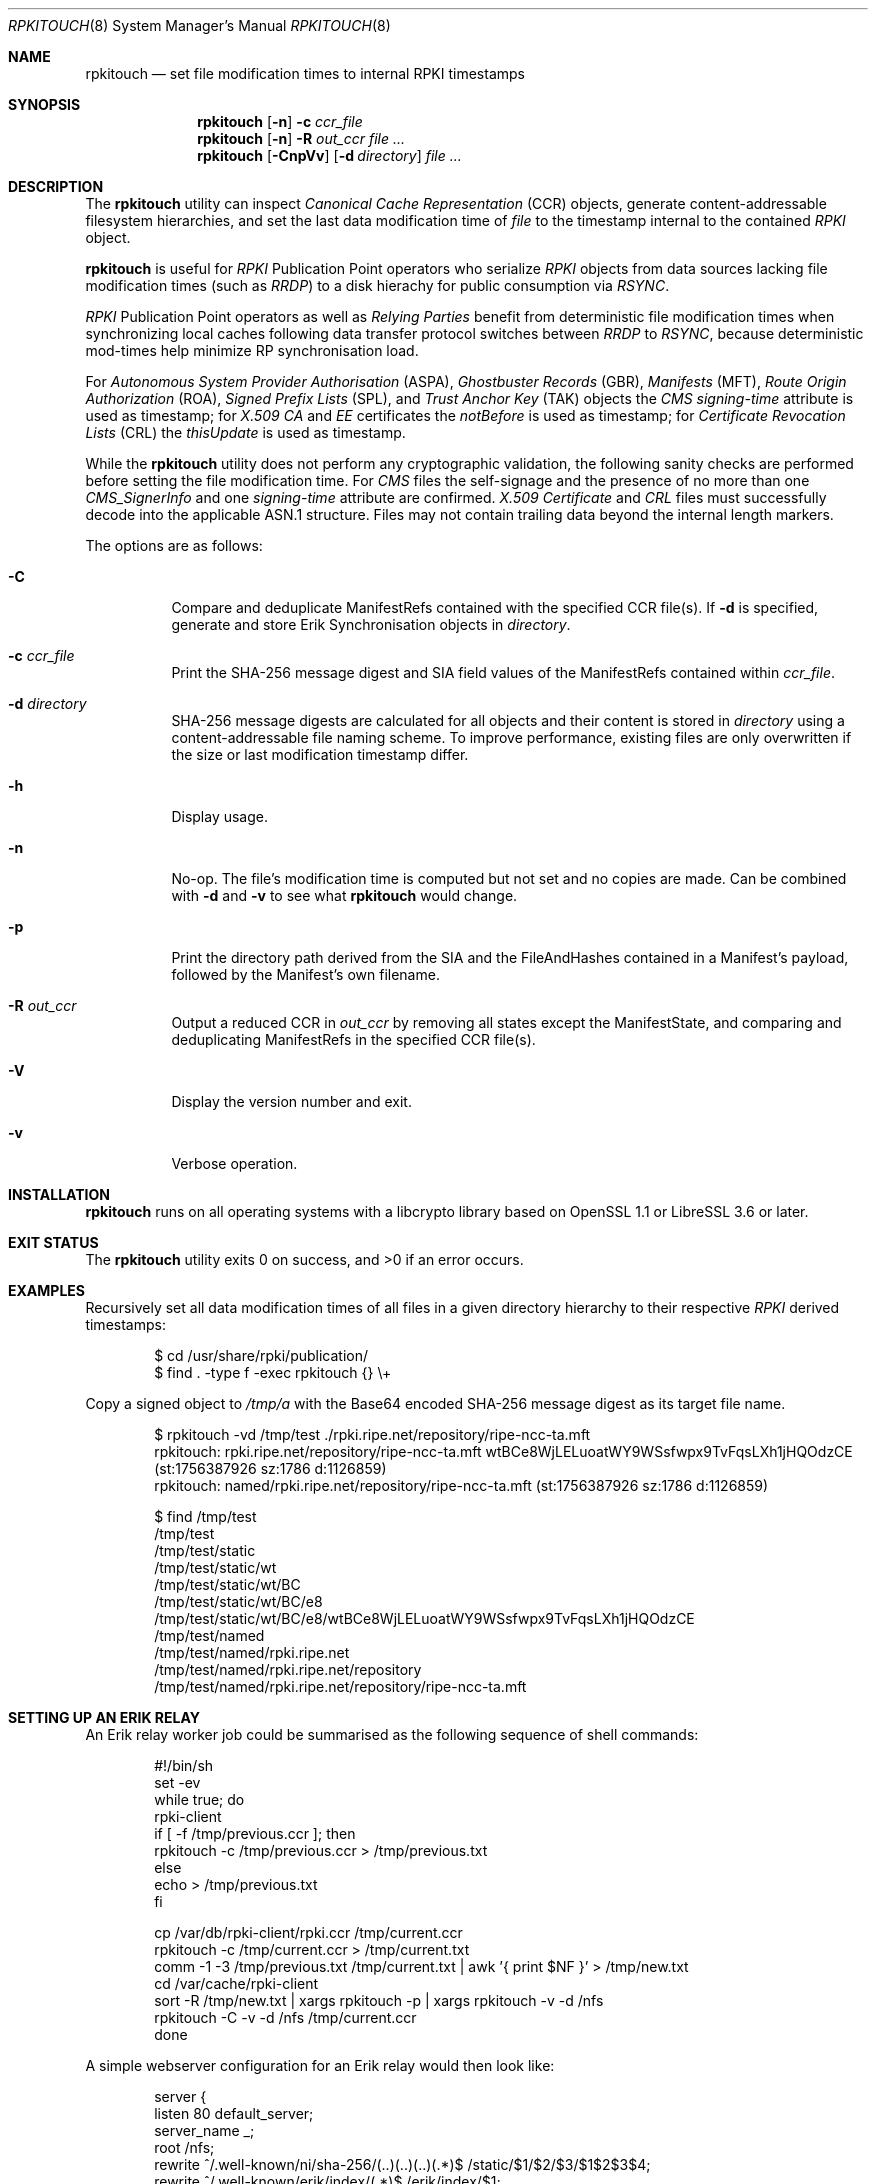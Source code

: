 .\" $OpenBSD$
.\" Copyright (c) 2023,2025 Job Snijders <job@openbsd.org>
.\"
.\" Permission to use, copy, modify, and distribute this software for any
.\" purpose with or without fee is hereby granted, provided that the above
.\" copyright notice and this permission notice appear in all copies.
.\"
.\" THE SOFTWARE IS PROVIDED "AS IS" AND THE AUTHOR DISCLAIMS ALL WARRANTIES
.\" WITH REGARD TO THIS SOFTWARE INCLUDING ALL IMPLIED WARRANTIES OF
.\" MERCHANTABILITY AND FITNESS. IN NO EVENT SHALL THE AUTHOR BE LIABLE FOR
.\" ANY SPECIAL, DIRECT, INDIRECT, OR CONSEQUENTIAL DAMAGES OR ANY DAMAGES
.\" WHATSOEVER RESULTING FROM LOSS OF USE, DATA OR PROFITS, WHETHER IN AN
.\" ACTION OF CONTRACT, NEGLIGENCE OR OTHER TORTIOUS ACTION, ARISING OUT OF
.\" OR IN CONNECTION WITH THE USE OR PERFORMANCE OF THIS SOFTWARE.
.\"
.Dd $Mdocdate$
.Dt RPKITOUCH 8
.Os
.Sh NAME
.Nm rpkitouch
.Nd set file modification times to internal RPKI timestamps
.Sh SYNOPSIS
.Nm rpkitouch
.Op Fl n
.Fl c Ar ccr_file
.Nm rpkitouch
.Op Fl n
.Fl R Ar out_ccr
.Ar
.Nm rpkitouch
.Op Fl CnpVv
.Op Fl d Ar directory
.Ar
.Sh DESCRIPTION
The
.Nm
utility can inspect
.Em Canonical Cache Representation Pq CCR
objects, generate content-addressable filesystem hierarchies, and set the last
data modification time of
.Ar file
to the timestamp internal to the contained
.Em RPKI
object.
.Pp
.Nm
is useful for
.Em RPKI
Publication Point operators who serialize
.Em RPKI
objects from data sources lacking file modification times (such as
.Em RRDP )
to a disk hierachy for public consumption via
.Em RSYNC .
.Pp
.Em RPKI
Publication Point operators as well as
.Em Relying Parties
benefit from deterministic file modification times when synchronizing local
caches following data transfer protocol switches between
.Em RRDP
to
.Em RSYNC ,
because deterministic mod-times help minimize RP synchronisation load.
.Pp
For
.Em Autonomous System Provider Authorisation Pq ASPA ,
.Em Ghostbuster Records Pq GBR ,
.Em Manifests Pq MFT ,
.Em Route Origin Authorization Pq ROA ,
.Em Signed Prefix Lists Pq SPL ,
and
.Em Trust Anchor Key Pq TAK
objects the
.Em CMS signing-time
attribute is used as timestamp; for
.Em X.509
.Em CA
and
.Em EE
certificates the
.Em notBefore
is used as timestamp; for
.Em Certificate Revocation Lists Pq CRL
the
.Em thisUpdate
is used as timestamp.
.Pp
While the
.Nm
utility does not perform any cryptographic validation, the following sanity
checks are performed before setting the file modification time.
For
.Em CMS
files the self-signage and the presence of no more than one
.Vt CMS_SignerInfo
and one
.Em signing-time
attribute are confirmed.
.Em X.509
.Vt Certificate
and
.Em CRL
files must successfully decode into the applicable ASN.1 structure.
Files may not contain trailing data beyond the internal length markers.
.Pp
The options are as follows:
.Bl -tag -width Ds
.It Fl C
Compare and deduplicate ManifestRefs contained with the specified CCR
file(s).
If
.Fl d
is specified, generate and store Erik Synchronisation objects in
.Ar directory .
.It Fl c Ar ccr_file
Print the SHA-256 message digest and SIA field values of the ManifestRefs
contained within
.Ar ccr_file .
.It Fl d Ar directory
SHA-256 message digests are calculated for all objects and their content is
stored in
.Ar directory
using a content-addressable file naming scheme.
To improve performance, existing files are only overwritten if the size or
last modification timestamp differ.
.It Fl h
Display usage.
.It Fl n
No-op.
The file's modification time is computed but not set and no copies are made.
Can be combined with
.Fl d
and
.Fl v
to see what
.Nm
would change.
.It Fl p
Print the directory path derived from the SIA and the FileAndHashes contained
in a Manifest's payload, followed by the Manifest's own filename.
.It Fl R Ar out_ccr
Output a reduced CCR in
.Ar out_ccr
by removing all states except the ManifestState, and comparing and deduplicating
ManifestRefs in the specified CCR file(s).
.It Fl V
Display the version number and exit.
.It Fl v
Verbose operation.
.El
.Sh INSTALLATION
.Nm
runs on all operating systems with a libcrypto library based on
OpenSSL 1.1 or LibreSSL 3.6 or later.
.Sh EXIT STATUS
.Ex -std rpkitouch
.Sh EXAMPLES
Recursively set all data modification times of all files in a given directory
hierarchy to their respective
.Em RPKI
derived timestamps:
.Bd -literal -offset indent
$ cd /usr/share/rpki/publication/
$ find \&. -type f -exec rpkitouch {} \e+
.Ed
.Pp
Copy a signed object to
.Pa /tmp/a
with the Base64 encoded SHA-256 message digest as its target file name.
.Bd -literal -offset indent
$ rpkitouch -vd /tmp/test ./rpki.ripe.net/repository/ripe-ncc-ta.mft
rpkitouch: rpki.ripe.net/repository/ripe-ncc-ta.mft wtBCe8WjLELuoatWY9WSsfwpx9TvFqsLXh1jHQOdzCE (st:1756387926 sz:1786 d:1126859)
rpkitouch: named/rpki.ripe.net/repository/ripe-ncc-ta.mft (st:1756387926 sz:1786 d:1126859)

$ find /tmp/test
/tmp/test
/tmp/test/static
/tmp/test/static/wt
/tmp/test/static/wt/BC
/tmp/test/static/wt/BC/e8
/tmp/test/static/wt/BC/e8/wtBCe8WjLELuoatWY9WSsfwpx9TvFqsLXh1jHQOdzCE
/tmp/test/named
/tmp/test/named/rpki.ripe.net
/tmp/test/named/rpki.ripe.net/repository
/tmp/test/named/rpki.ripe.net/repository/ripe-ncc-ta.mft
.Ed
.Pp
.Sh SETTING UP AN ERIK RELAY
An Erik relay worker job could be summarised as the following sequence of shell commands:
.Bd -literal -offset indent
#!/bin/sh
set -ev
while true; do
    rpki-client
    if [ -f /tmp/previous.ccr ]; then
        rpkitouch -c /tmp/previous.ccr > /tmp/previous.txt
    else
        echo > /tmp/previous.txt
    fi

    cp /var/db/rpki-client/rpki.ccr /tmp/current.ccr
    rpkitouch -c /tmp/current.ccr > /tmp/current.txt
    comm -1 -3 /tmp/previous.txt /tmp/current.txt | awk '{ print $NF }' > /tmp/new.txt
    cd /var/cache/rpki-client
    sort -R /tmp/new.txt | xargs rpkitouch -p | xargs rpkitouch -v -d /nfs
    rpkitouch -C -v -d /nfs /tmp/current.ccr
done
.Ed
.Pp
A simple webserver configuration for an Erik relay would then look like:
.Bd -literal -offset indent
server {
    listen 80 default_server;
    server_name _;
    root /nfs;
    rewrite ^/.well-known/ni/sha-256/(..)(..)(..)(.*)$ /static/$1/$2/$3/$1$2$3$4;
    rewrite ^/.well-known/erik/index/(.*)$ /erik/index/$1;
}
.Ed
.Sh STANDARDS
.Rs
.%T Internet X.509 Public Key Infrastructure Certificate and Certificate Revocation List (CRL) Profile
.%R RFC 5280
.Re
.Pp
.Rs
.%T Cryptographic Message Syntax (CMS)
.%R RFC 5652
.Re
.Pp
.Rs
.%T A Profile for X.509 PKIX Resource Certificates
.%R RFC 6487
.Re
.Pp
.Rs
.%T On the Use of the CMS Signing-Time Attribute in RPKI Signed Objects
.%R RFC 9589
.Re
.Pp
.Rs
.%T A Profile for RPKI Canonical Cache Representation
.%R https://datatracker.ietf.org/doc/html/draft-spaghetti-sidrops-rpki-ccr
.Re
.Pp
.Rs
.%T The Erik Synchronization Protocol for use with the RPKI
.%R https://datatracker.ietf.org/doc/html/draft-spaghetti-sidrops-rpki-erik-protocol
.%Re
.Sh AUTHORS
.An -nosplit
.An Job Snijders Aq Mt job@openbsd.org
